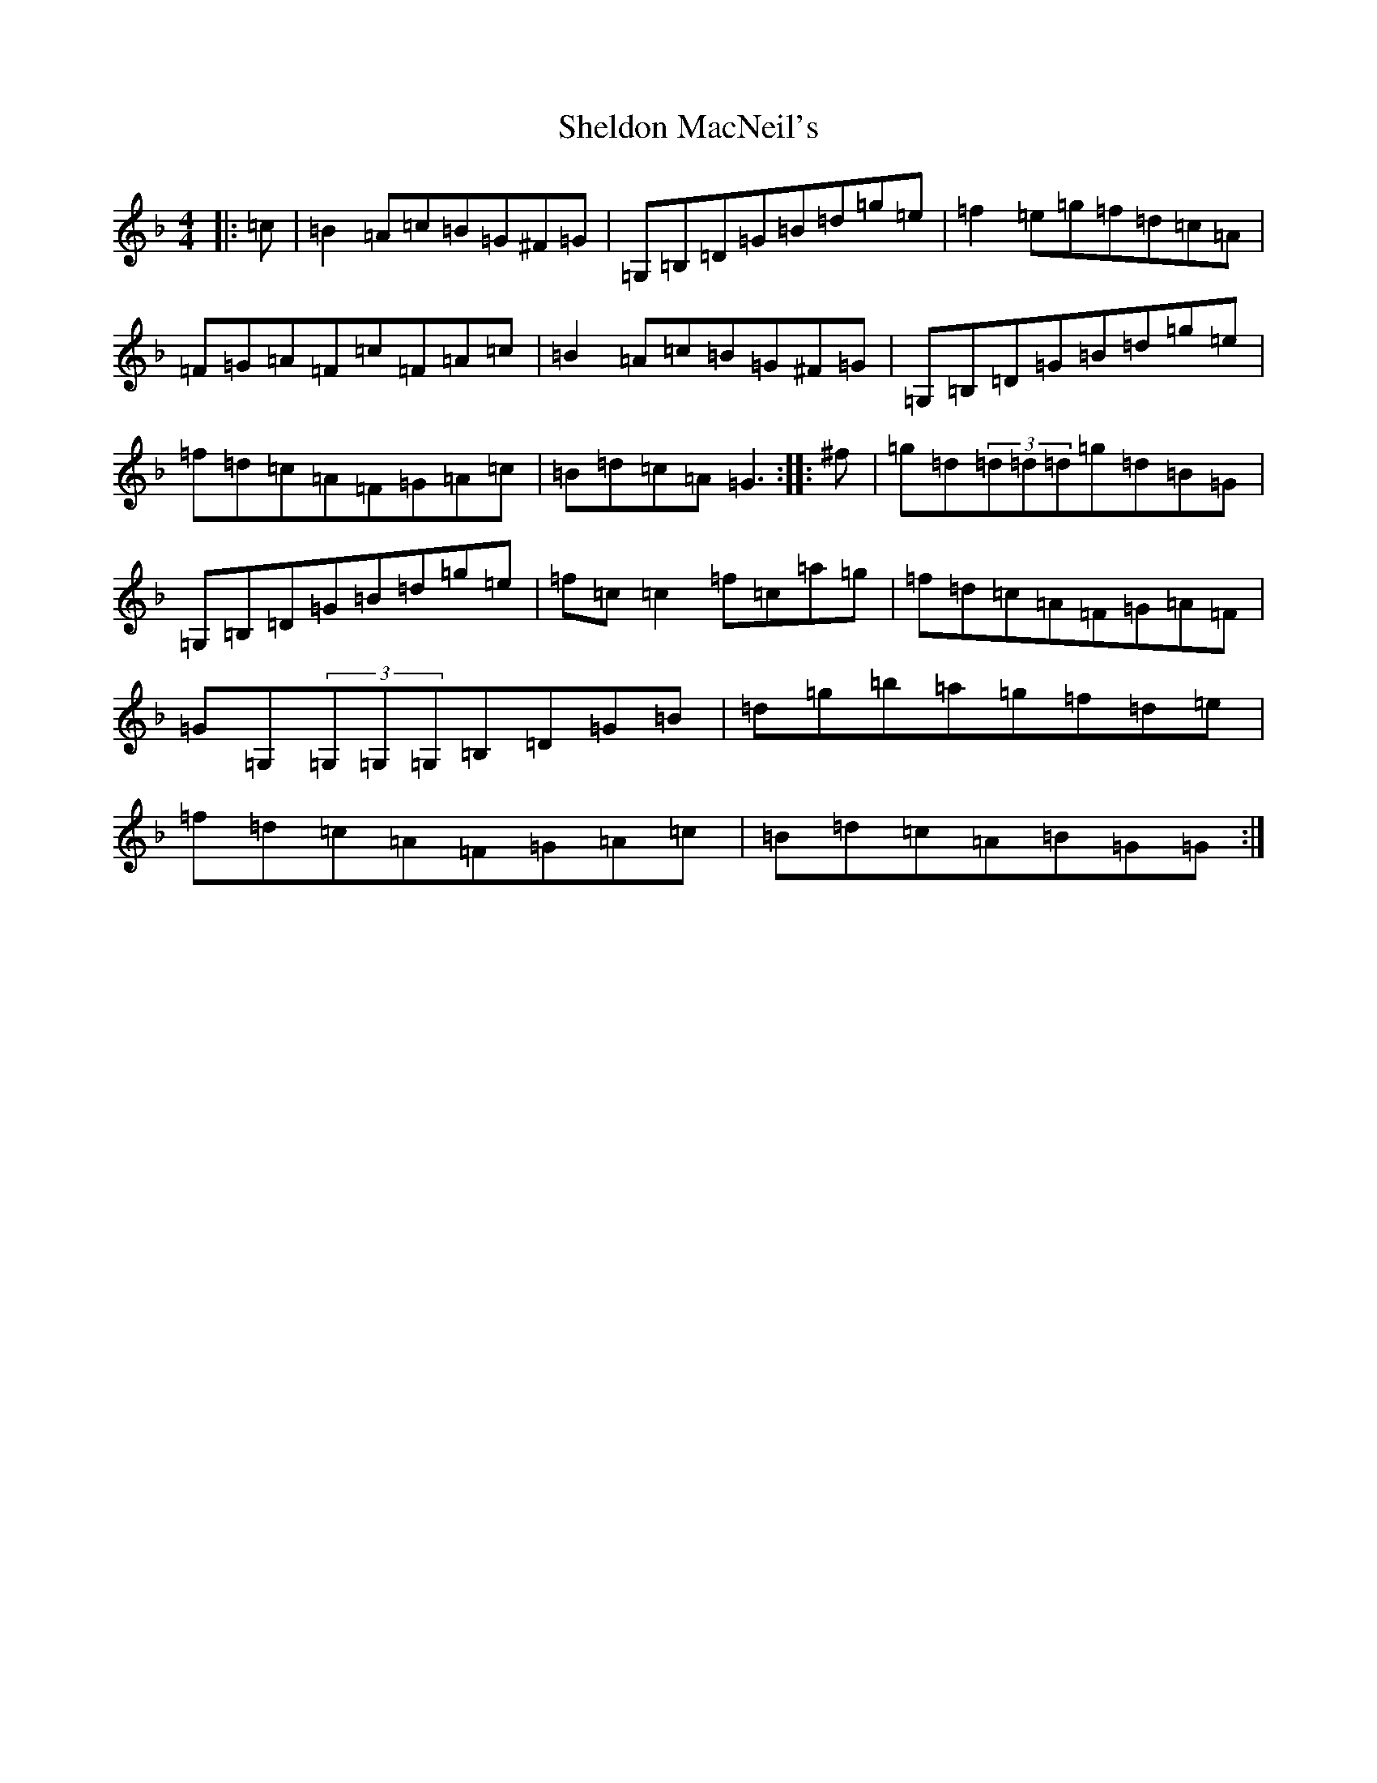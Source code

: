 X: 19288
T: Sheldon MacNeil's
S: https://thesession.org/tunes/10195#setting10195
Z: G Mixolydian
R: reel
M: 4/4
L: 1/8
K: C Mixolydian
|:=c|=B2=A=c=B=G^F=G|=G,=B,=D=G=B=d=g=e|=f2=e=g=f=d=c=A|=F=G=A=F=c=F=A=c|=B2=A=c=B=G^F=G|=G,=B,=D=G=B=d=g=e|=f=d=c=A=F=G=A=c|=B=d=c=A=G3:||:^f|=g=d(3=d=d=d=g=d=B=G|=G,=B,=D=G=B=d=g=e|=f=c=c2=f=c=a=g|=f=d=c=A=F=G=A=F|=G=G,(3=G,=G,=G,=B,=D=G=B|=d=g=b=a=g=f=d=e|=f=d=c=A=F=G=A=c|=B=d=c=A=B=G=G:|